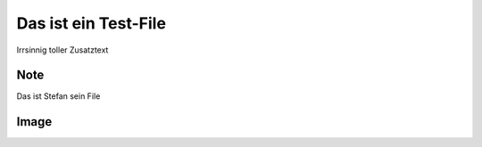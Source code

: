 Das ist ein Test-File
=====================

Irrsinnig toller Zusatztext


Note
----

.. note::

Das ist Stefan sein File

Image
-----

.. image:: picture.png
